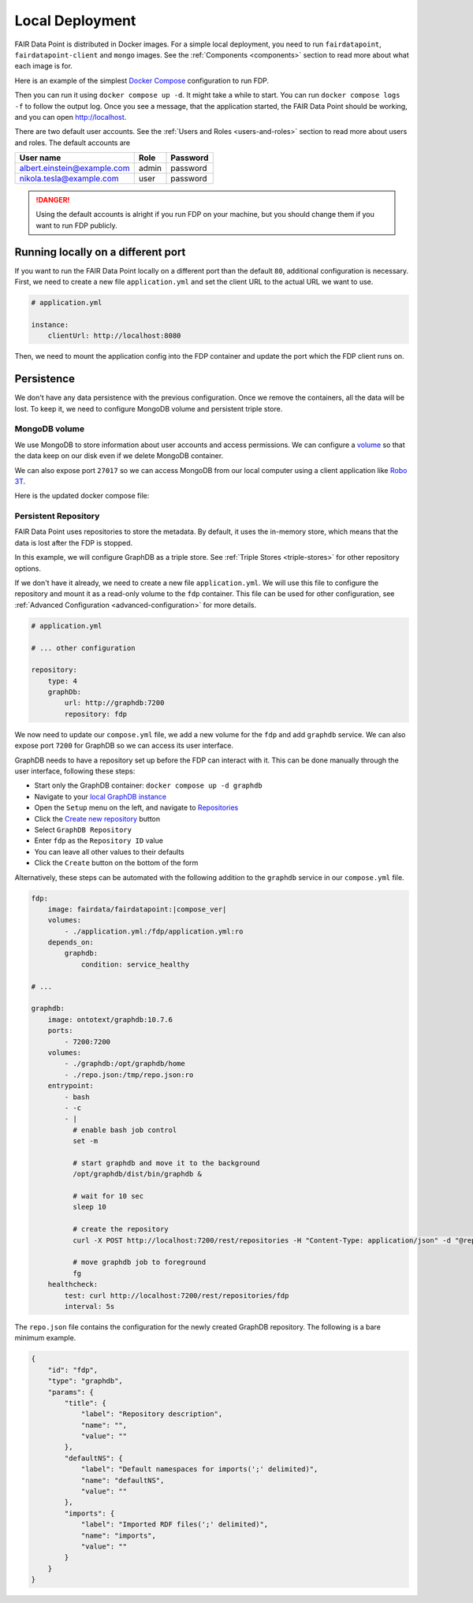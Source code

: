 ****************
Local Deployment
****************

FAIR Data Point is distributed in Docker images. For a simple local deployment, you need to run ``fairdatapoint``, ``fairdatapoint-client`` and ``mongo`` images. See the :ref:`Components <components>` section to read more about what each image is for.

Here is an example of the simplest `Docker Compose <https://docs.docker.com/compose/>`__ configuration to run FDP.

.. code-block:: yaml
   :substitutions:

    # compose.yml

    services:

        fdp:
            image: fairdata/fairdatapoint:|compose_ver|

        fdp-client:
            image: fairdata/fairdatapoint-client:|compose_ver|
            ports:
                - 80:80
            environment:
                - FDP_HOST=fdp

        mongo:
            image: mongo:4.0.12


Then you can run it using ``docker compose up -d``. It might take a while to start. You can run ``docker compose logs -f`` to follow the output log. Once you see a message, that the application started, the FAIR Data Point should be working, and you can open http://localhost.


There are two default user accounts. See the :ref:`Users and Roles <users-and-roles>` section to read more about users and roles. The default accounts are

+-----------------------------+-------+----------+
| User name                   | Role  | Password |
+=============================+=======+==========+
| albert.einstein@example.com | admin | password |
+-----------------------------+-------+----------+
| nikola.tesla@example.com    | user  | password |
+-----------------------------+-------+----------+

.. DANGER::

    Using the default accounts is alright if you run FDP on your machine, but you should change them if you want to run FDP publicly.


Running locally on a different port
===================================

If you want to run the FAIR Data Point locally on a different port than the default ``80``, additional configuration is necessary. First, we need to create a new file ``application.yml`` and set the client URL to the actual URL we want to use.

.. code-block:: yaml

    # application.yml

    instance:
        clientUrl: http://localhost:8080

Then, we need to mount the application config into the FDP container and update the port which the FDP client runs on.

.. code-block:: yaml
   :substitutions:

    # compose.yml

    services:

        fdp:
            image: fairdata/fairdatapoint:|compose_ver|
            volumes:
                - ./application.yml:/fdp/application.yml:ro

        fdp-client:
            image: fairdata/fairdatapoint-client:|compose_ver|
            ports:
                - 8080:80
            environment:
                - FDP_HOST=fdp

        mongo:
            image: mongo:4.0.12


Persistence
===========

We don't have any data persistence with the previous configuration. Once we remove the containers, all the data will be lost. To keep it, we need to configure MongoDB volume and persistent triple store.


MongoDB volume
--------------

We use MongoDB to store information about user accounts and access permissions. We can configure a `volume <https://docs.docker.com/storage/volumes/>`__ so that the data keep on our disk even if we delete MongoDB container.

We can also expose port ``27017`` so we can access MongoDB from our local computer using a client application like `Robo 3T <https://robomongo.org>`__.

Here is the updated docker compose file:

.. code-block:: yaml
   :substitutions:

    # compose.yml

    services:

        fdp:
            image: fairdata/fairdatapoint:|compose_ver|

        fdp-client:
            image: fairdata/fairdatapoint-client:|compose_ver|
            ports:
                - 80:80
            environment:
                - FDP_HOST=fdp

        mongo:
            image: mongo:4.0.12
            ports:
                - 27017:27017
            volumes:
                - ./mongo/data:/data/db


Persistent Repository
-----------------------

FAIR Data Point uses repositories to store the metadata. By default, it uses the in-memory store, which means that the data is lost after the FDP is stopped.

In this example, we will configure GraphDB as a triple store. See :ref:`Triple Stores <triple-stores>` for other repository options.

If we don't have it already, we need to create a new file ``application.yml``. We will use this file to configure the repository and mount it as a read-only volume to the ``fdp`` container. This file can be used for other configuration, see :ref:`Advanced Configuration <advanced-configuration>` for more details.


.. code-block:: yaml

    # application.yml

    # ... other configuration

    repository:
        type: 4
        graphDb:
            url: http://graphdb:7200
            repository: fdp

We now need to update our ``compose.yml`` file, we add a new volume for the ``fdp`` and add ``graphdb`` service. We can also expose port ``7200`` for GraphDB so we can access its user interface.

.. code-block:: yaml
   :substitutions:

    # compose.yml

    services:

        fdp:
            image: fairdata/fairdatapoint:|compose_ver|
            volumes:
                - ./application.yml:/fdp/application.yml:ro

        fdp-client:
            image: fairdata/fairdatapoint-client:|compose_ver|
            ports:
                - 80:80
            environment:
                - FDP_HOST=fdp

        mongo:
            image: mongo:4.0.12
            ports:
                - 27017:27017
            volumes:
                - ./mongo/data:/data/db

        graphdb:
            image: ontotext/graphdb:10.7.6
            ports:
                - 7200:7200
            volumes:
                - ./graphdb:/opt/graphdb/home

GraphDB needs to have a repository set up before the FDP can interact with it. This can be done manually through the user interface, following these steps:

- Start only the GraphDB container: ``docker compose up -d graphdb``
- Navigate to your `local GraphDB instance <http://localhost:7200>`__
- Open the ``Setup`` menu on the left, and navigate to `Repositories <http://localhost:7200/repository>`__
- Click the `Create new repository <http://localhost:7200/repository/create>`__ button
- Select ``GraphDB Repository``
- Enter ``fdp`` as the ``Repository ID`` value
- You can leave all other values to their defaults
- Click the ``Create`` button on the bottom of the form

Alternatively, these steps can be automated with the following addition to the ``graphdb`` service in our ``compose.yml`` file.

.. code-block:: yaml

        fdp:
            image: fairdata/fairdatapoint:|compose_ver|
            volumes:
                - ./application.yml:/fdp/application.yml:ro
            depends_on:
                graphdb:
                    condition: service_healthy

        # ...

        graphdb:
            image: ontotext/graphdb:10.7.6
            ports:
                - 7200:7200
            volumes:
                - ./graphdb:/opt/graphdb/home
                - ./repo.json:/tmp/repo.json:ro
            entrypoint:
                - bash
                - -c
                - |
                  # enable bash job control
                  set -m

                  # start graphdb and move it to the background
                  /opt/graphdb/dist/bin/graphdb &
            
                  # wait for 10 sec
                  sleep 10
            
                  # create the repository
                  curl -X POST http://localhost:7200/rest/repositories -H "Content-Type: application/json" -d "@repo.json"

                  # move graphdb job to foreground
                  fg
            healthcheck:
                test: curl http://localhost:7200/rest/repositories/fdp
                interval: 5s

The ``repo.json`` file contains the configuration for the newly created GraphDB repository. The following is a bare minimum example.

.. code-block:: json

    {
        "id": "fdp",
        "type": "graphdb",
        "params": {
            "title": {
                "label": "Repository description",
                "name": "",
                "value": ""
            },
            "defaultNS": {
                "label": "Default namespaces for imports(';' delimited)",
                "name": "defaultNS",
                "value": ""
            },
            "imports": {
                "label": "Imported RDF files(';' delimited)",
                "name": "imports",
                "value": ""
            }
        }
    }
